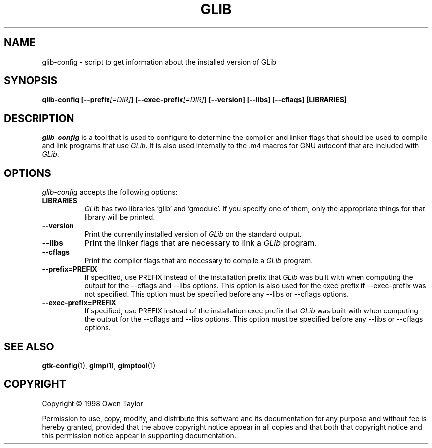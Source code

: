 .TH GLIB 1 "24 October 1998" Version 1.1.5
.SH NAME
glib-config - script to get information about the installed version of GLib
.SH SYNOPSIS
.B  glib-config [\-\-prefix\fI[=DIR]\fP] [\-\-exec\-prefix\fI[=DIR]\fP] [\-\-version] [\-\-libs] [\-\-cflags] [LIBRARIES]
.SH DESCRIPTION
.PP
\fIglib-config\fP is a tool that is used to configure to determine
the compiler and linker flags that should be used to compile
and link programs that use \fIGLib\fP. It is also used internally
to the .m4 macros for GNU autoconf that are included with \fIGLib\fP.
.
.SH OPTIONS
.l
\fIglib-config\fP accepts the following options:
.TP 8
.B  LIBRARIES
\fIGLib\fP has two libraries 'glib' and 'gmodule'.  If you specify one of
them, only the appropriate things for that library will be printed.
.TP 8
.B  \-\-version
Print the currently installed version of \fIGLib\fP on the standard output.
.TP 8
.B  \-\-libs
Print the linker flags that are necessary to link a \fIGLib\fP program.
.TP 8
.B  \-\-cflags
Print the compiler flags that are necessary to compile a \fIGLib\fP program.
.TP 8
.B  \-\-prefix=PREFIX
If specified, use PREFIX instead of the installation prefix that \fIGLib\fP
was built with when computing the output for the \-\-cflags and
\-\-libs options. This option is also used for the exec prefix
if \-\-exec\-prefix was not specified. This option must be specified
before any \-\-libs or \-\-cflags options.
.TP 8
.B  \-\-exec\-prefix=PREFIX
If specified, use PREFIX instead of the installation exec prefix that
\fIGLib\fP was built with when computing the output for the \-\-cflags
and \-\-libs options.  This option must be specified before any
\-\-libs or \-\-cflags options.
.SH SEE ALSO
.BR gtk-config (1),
.BR gimp (1),
.BR gimptool (1)
.SH COPYRIGHT
Copyright \(co  1998 Owen Taylor

Permission to use, copy, modify, and distribute this software and its
documentation for any purpose and without fee is hereby granted,
provided that the above copyright notice appear in all copies and that
both that copyright notice and this permission notice appear in
supporting documentation.
